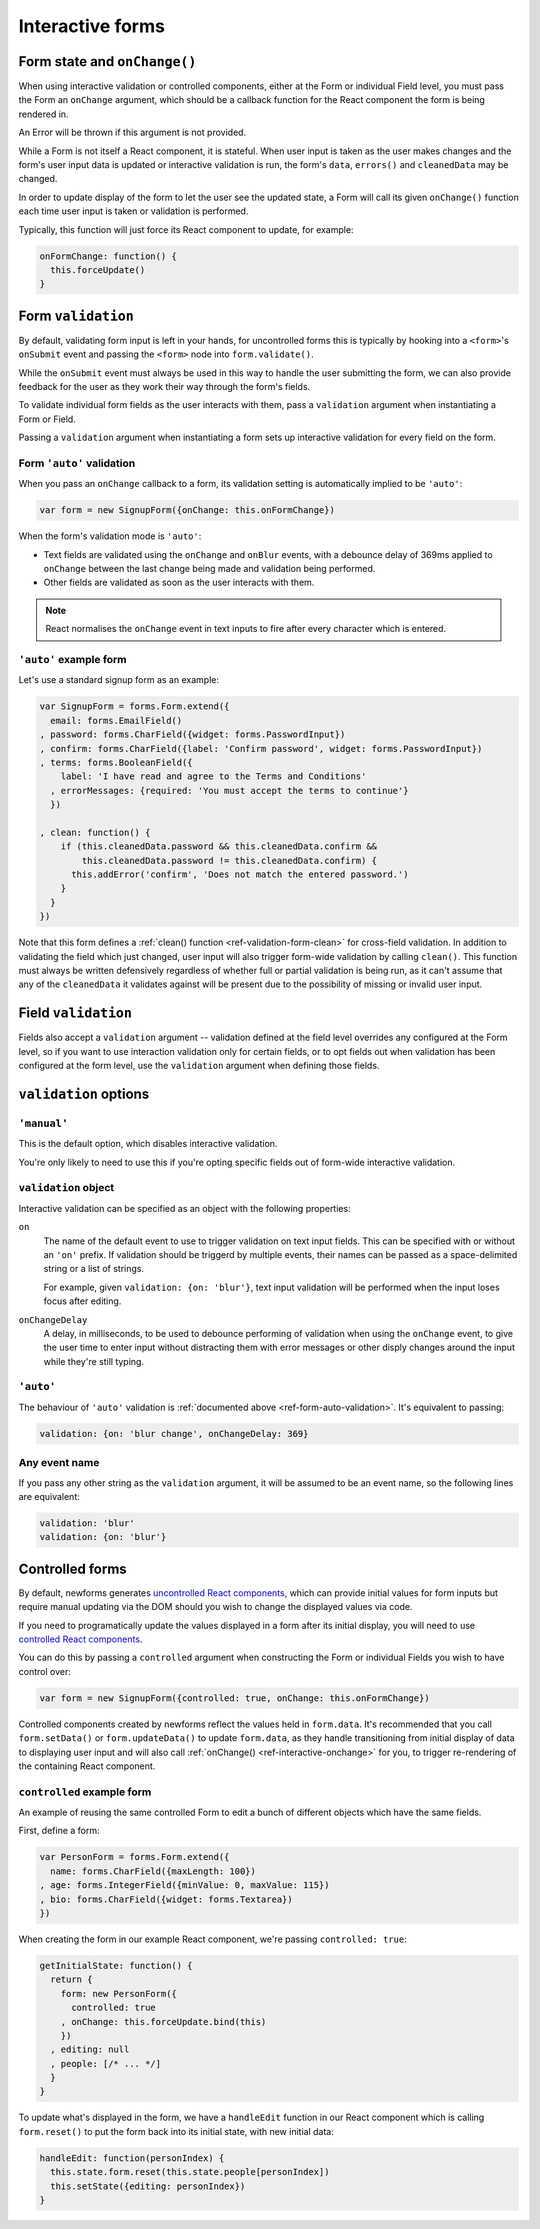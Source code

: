 =================
Interactive forms
=================

.. versionadded:: 0.6

.. _ref-interactive-onchange:

Form state and ``onChange()``
=============================

When using interactive validation or controlled components, either at the Form
or individual Field level, you must pass the Form an ``onChange`` argument,
which should be a callback function for the React component the form is being
rendered in.

An Error will be thrown if this argument is not provided.

While a Form is not itself a React component, it is stateful. When user input is
taken as the user makes changes and the form's user input data is updated or
interactive validation is run, the form's ``data``, ``errors()`` and
``cleanedData`` may be changed.

In order to update display of the form to let the user see the updated state, a
Form will call its given ``onChange()`` function each time user input is
taken or validation is performed.

Typically, this function will just force its React component to update, for
example:

.. code-block:: javascript

   onFormChange: function() {
     this.forceUpdate()
   }

Form ``validation``
===================

By default, validating form input is left in your hands, for uncontrolled forms
this is typically by hooking into a ``<form>``'s ``onSubmit`` event and passing
the ``<form>`` node into ``form.validate()``.

While the ``onSubmit`` event must always be used in this way to handle the user
submitting the form, we can also provide feedback for the user as they work
their way through the form's fields.

To validate individual form fields as the user interacts with them, pass a
``validation`` argument when instantiating a Form or Field.

Passing a ``validation`` argument when instantiating a form sets up interactive
validation for every field on the form.

.. _ref-form-auto-validation:

Form ``'auto'`` validation
--------------------------

When you pass an ``onChange`` callback to a form, its validation setting is
automatically implied to be ``'auto'``:

.. code-block:: javascript

   var form = new SignupForm({onChange: this.onFormChange})

When the form's validation mode is ``'auto'``:

* Text fields are validated using the ``onChange`` and ``onBlur`` events, with a
  debounce delay of 369ms applied to ``onChange`` between the last change being
  made and validation being performed.
* Other fields are validated as soon as the user interacts with them.

.. note::

   React normalises the ``onChange`` event in text inputs to fire after every
   character which is entered.

``'auto'`` example form
------------------------

Let's use a standard signup form as an example:

.. code-block:: javascript

   var SignupForm = forms.Form.extend({
     email: forms.EmailField()
   , password: forms.CharField({widget: forms.PasswordInput})
   , confirm: forms.CharField({label: 'Confirm password', widget: forms.PasswordInput})
   , terms: forms.BooleanField({
       label: 'I have read and agree to the Terms and Conditions'
     , errorMessages: {required: 'You must accept the terms to continue'}
     })

   , clean: function() {
       if (this.cleanedData.password && this.cleanedData.confirm &&
           this.cleanedData.password != this.cleanedData.confirm) {
         this.addError('confirm', 'Does not match the entered password.')
       }
     }
   })

Note that this form defines a :ref:`clean() function <ref-validation-form-clean>`
for cross-field validation. In addition to validating the field which just changed,
user input will also trigger form-wide validation by calling ``clean()``. This
function must always be written defensively regardless of whether full or partial
validation is being run, as it can't assume that any of the ``cleanedData`` it
validates against will be present due to the possibility of missing or invalid
user input.

.. raw:: html

   <div id="example-auto-form-validation" class="newforms-example"></div>

Field ``validation``
====================

Fields also accept a ``validation`` argument -- validation defined at the field
level overrides any configured at the Form level, so if you want to use interaction
validation only for certain fields, or to opt fields out when validation has been
configured at the form level, use the ``validation`` argument when defining those
fields.

``validation`` options
======================

``'manual'``
------------

This is the default option, which disables interactive validation.

You're only likely to need to use this if you're opting specific fields out of
form-wide interactive validation.

``validation`` object
---------------------

Interactive validation can be specified as an object with the following
properties:

``on``
   The name of the default event to use to trigger validation on text input
   fields. This can be specified with or without an ``'on'`` prefix. If validation
   should be triggerd by multiple events, their names can be passed as a
   space-delimited string or a list of strings.

   For example, given ``validation: {on: 'blur'}``, text input validation will
   be performed when the input loses focus after editing.

``onChangeDelay``
   A delay, in milliseconds, to be used to debounce performing of
   validation when using the ``onChange`` event, to give the user time to enter
   input without distracting them with error messages or other disply changes
   around the input while they're still typing.

``'auto'``
----------

The behaviour of ``'auto'`` validation is :ref:`documented above <ref-form-auto-validation>`.
It's equivalent to passing:

.. code-block:: javascript

   validation: {on: 'blur change', onChangeDelay: 369}

Any event name
--------------

If you pass any other string as the ``validation`` argument, it will be assumed
to be an event name, so the following lines are equivalent:

.. code-block:: javascript

   validation: 'blur'
   validation: {on: 'blur'}

Controlled forms
================

By default, newforms generates `uncontrolled React components`_, which can
provide initial values for form inputs but require manual updating via the DOM
should you wish to change the displayed values via code.

If you need to programatically update the values displayed in a form after its
initial display, you will need to use `controlled React components`_.

You can do this by passing a ``controlled`` argument when constructing the Form
or individual Fields you wish to have control over:

.. code-block:: javascript

   var form = new SignupForm({controlled: true, onChange: this.onFormChange})

Controlled components created by newforms reflect the values held in
``form.data``. It's recommended that you call ``form.setData()`` or
``form.updateData()`` to update ``form.data``, as they handle transitioning from
initial display of data to displaying user input and will also call
:ref:`onChange() <ref-interactive-onchange>` for you, to trigger
re-rendering of the containing React component.

``controlled`` example form
---------------------------

An example of reusing the same controlled Form to edit a bunch of different
objects which have the same fields.

First, define a form:

.. code-block:: javascript

   var PersonForm = forms.Form.extend({
     name: forms.CharField({maxLength: 100})
   , age: forms.IntegerField({minValue: 0, maxValue: 115})
   , bio: forms.CharField({widget: forms.Textarea})
   })

When creating the form in our example React component, we're passing
``controlled: true``:

.. code-block:: javascript

   getInitialState: function() {
     return {
       form: new PersonForm({
         controlled: true
       , onChange: this.forceUpdate.bind(this)
       })
     , editing: null
     , people: [/* ... */]
     }
   }

To update what's displayed in the form, we have a ``handleEdit`` function in our
React component which is calling ``form.reset()`` to put the form back into its
initial state, with new initial data:

.. code-block:: javascript

   handleEdit: function(personIndex) {
     this.state.form.reset(this.state.people[personIndex])
     this.setState({editing: personIndex})
   }

.. raw:: html

   <div id="example-controlled-form" class="newforms-example"></div>

.. raw:: html

   <script src="_static/js/react.min.js"></script>
   <script src="_static/js/newforms.min.js"></script>
   <script src="_static/js/interactive-forms.js"></script>

.. _`uncontrolled React components`: http://facebook.github.io/react/docs/forms.html#uncontrolled-components
.. _`controlled React components`: http://facebook.github.io/react/docs/forms.html#controlled-components
